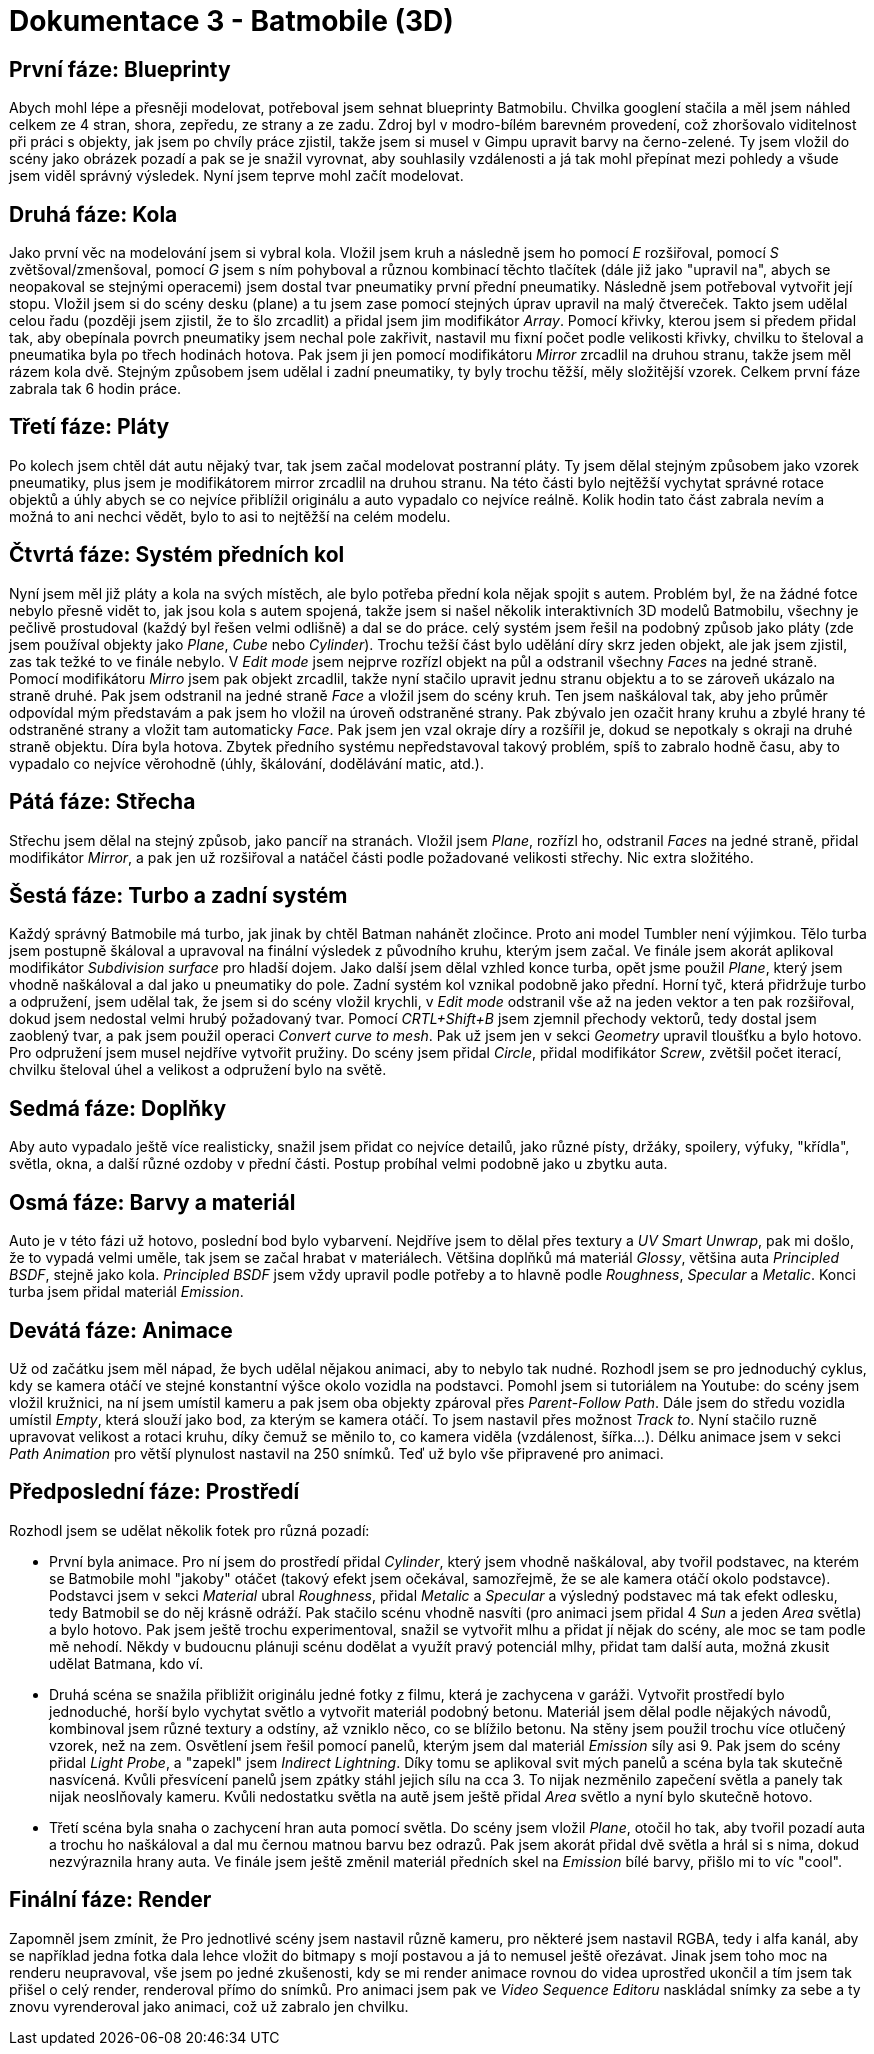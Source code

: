 = Dokumentace 3 - Batmobile (3D)

== První fáze: Blueprinty
Abych mohl lépe a přesněji modelovat, potřeboval jsem sehnat blueprinty Batmobilu. Chvilka googlení stačila a měl jsem náhled celkem ze 4 stran, shora, zepředu, ze strany a
ze zadu. Zdroj byl v modro-bílém barevném provedení, což zhoršovalo viditelnost při práci s objekty, jak jsem po chvíly práce zjistil, takže jsem si musel v Gimpu upravit 
barvy na černo-zelené. Ty jsem vložil do scény jako obrázek pozadí a pak se je snažil vyrovnat, aby souhlasily vzdálenosti a já tak mohl přepínat mezi pohledy a všude jsem
viděl správný výsledek. Nyní jsem teprve mohl začít modelovat.

== Druhá fáze: Kola
Jako první věc na modelování jsem si vybral kola. Vložil jsem kruh a následně jsem ho pomocí _E_ rozšiřoval, pomocí _S_ zvětšoval/zmenšoval, pomocí _G_ jsem s ním pohyboval 
a různou kombinací těchto tlačítek (dále již jako "upravil na", abych se neopakoval se stejnými operacemi) jsem dostal tvar pneumatiky první přední pneumatiky. Následně jsem 
potřeboval vytvořit její stopu. Vložil jsem si do scény desku (plane) a tu jsem zase pomocí stejných úprav upravil na malý čtvereček. Takto jsem udělal celou řadu (později 
jsem zjistil, že to šlo zrcadlit) a přidal jsem jim modifikátor _Array_. Pomocí křivky, kterou jsem si předem přidal tak, aby obepínala povrch pneumatiky jsem nechal pole zakřivit,
nastavil mu fixní počet podle velikosti křivky, chvilku to šteloval a pneumatika byla po třech hodinách hotova. Pak jsem ji jen pomocí modifikátoru _Mirror_ zrcadlil na druhou 
stranu, takže jsem měl rázem kola dvě. Stejným způsobem jsem udělal i zadní pneumatiky, ty byly trochu těžší, měly složitější vzorek. Celkem první fáze zabrala tak 6 hodin práce.

== Třetí fáze: Pláty
Po kolech jsem chtěl dát autu nějaký tvar, tak jsem začal modelovat postranní pláty. Ty jsem dělal stejným způsobem jako vzorek pneumatiky, plus jsem je modifikátorem mirror
zrcadlil na druhou stranu. Na této části bylo nejtěžší vychytat správné rotace objektů a úhly abych se co nejvíce přiblížil originálu a auto vypadalo co nejvíce reálně. Kolik hodin
tato část zabrala nevím a možná to ani nechci vědět, bylo to asi to nejtěžší na celém modelu.

== Čtvrtá fáze: Systém předních kol
Nyní jsem měl již pláty a kola na svých místěch, ale bylo potřeba přední kola nějak spojit s autem. Problém byl, že na žádné fotce nebylo přesně vidět to, jak jsou kola s autem 
spojená, takže jsem si našel několik interaktivních 3D modelů Batmobilu, všechny je pečlivě prostudoval (každý byl řešen velmi odlišně) a dal se do práce. celý systém jsem řešil
na podobný způsob jako pláty (zde jsem používal objekty jako _Plane_, _Cube_ nebo _Cylinder_). Trochu težší část bylo udělání díry skrz jeden objekt, ale jak jsem zjistil, zas tak težké
to ve finále nebylo. V _Edit mode_ jsem nejprve rozřízl objekt na půl a odstranil všechny _Faces_ na jedné straně. Pomocí modifikátoru _Mirro_ jsem pak objekt zrcadlil, takže
nyní stačilo upravit jednu stranu objektu a to se zároveň ukázalo na straně druhé. Pak jsem odstranil na jedné straně _Face_ a vložil jsem do scény kruh. Ten jsem naškáloval tak,
aby jeho průměr odpovídal mým představám a pak jsem ho vložil na úroveň odstraněné strany. Pak zbývalo jen ozačit hrany kruhu a zbylé hrany té odstraněné strany a vložit tam
automaticky _Face_. Pak jsem jen vzal okraje díry a rozšířil je, dokud se nepotkaly s okraji na druhé straně objektu. Díra byla hotova. Zbytek předního systému nepředstavoval takový
problém, spíš to zabralo hodně času, aby to vypadalo co nejvíce věrohodně (úhly, škálování, dodělávání matic, atd.).

== Pátá fáze: Střecha
Střechu jsem dělal na stejný způsob, jako pancíř na stranách. Vložil jsem _Plane_, rozřízl ho, odstranil _Faces_ na jedné straně, přidal modifikátor _Mirror_, a pak jen už rozšiřoval
a natáčel části podle požadované velikosti střechy. Nic extra složitého.

== Šestá fáze: Turbo a zadní systém
Každý správný Batmobile má turbo, jak jinak by chtěl Batman nahánět zločince. Proto ani model Tumbler není výjimkou. Tělo turba jsem postupně škáloval a upravoval na finální výsledek
z původního kruhu, kterým jsem začal. Ve finále jsem akorát aplikoval modifikátor _Subdivision surface_ pro hladší dojem. Jako další jsem dělal vzhled konce turba, opět jsme použil
_Plane_, který jsem vhodně naškáloval a dal jako u pneumatiky do pole. Zadní systém kol vznikal podobně jako přední.  Horní tyč, která přidržuje turbo a odpružení, jsem
udělal tak, že jsem si do scény vložil krychli, v _Edit mode_ odstranil vše až na jeden vektor a ten pak rozšiřoval, dokud jsem nedostal velmi hrubý požadovaný tvar. Pomocí 
_CRTL+Shift+B_ jsem zjemnil přechody vektorů, tedy dostal jsem zaoblený tvar, a pak jsem použil operaci _Convert curve to mesh_. Pak už jsem jen v sekci _Geometry_ upravil tloušťku
a bylo hotovo. Pro odpružení jsem musel nejdříve vytvořit pružiny. Do scény jsem přidal _Circle_, přidal modifikátor _Screw_, zvětšil počet iterací, chvilku šteloval úhel a velikost
a odpružení bylo na světě.

== Sedmá fáze: Doplňky
Aby auto vypadalo ještě více realisticky, snažil jsem přidat co nejvíce detailů, jako různé písty, držáky, spoilery, výfuky, "křídla", světla, okna, a další různé ozdoby v přední
části. Postup probíhal velmi podobně jako u zbytku auta. 

== Osmá fáze: Barvy a materiál
Auto je v této fázi už hotovo, poslední bod bylo vybarvení. Nejdříve jsem to dělal přes textury a _UV Smart Unwrap_, pak mi došlo, že to vypadá velmi uměle, tak jsem se začal hrabat
v materiálech. Většina doplňků má materiál _Glossy_, většina auta _Principled BSDF_, stejně jako kola. _Principled BSDF_ jsem vždy upravil podle potřeby a to hlavně podle _Roughness_,
_Specular_ a _Metalic_. Konci turba jsem přidal materiál _Emission_.

== Devátá fáze: Animace
Už od začátku jsem měl nápad, že bych udělal nějakou animaci, aby to nebylo tak nudné. Rozhodl jsem se pro jednoduchý cyklus, kdy se kamera otáčí ve stejné konstantní výšce okolo
vozidla na podstavci. Pomohl jsem si tutoriálem na Youtube: do scény jsem vložil kružnici, na ní jsem umístil kameru a pak jsem oba objekty zpároval přes _Parent_-_Follow Path_.
Dále jsem do středu vozidla umístil _Empty_, která slouží jako bod, za kterým se kamera otáčí. To jsem nastavil přes možnost _Track to_. Nyní stačilo ruzně upravovat velikost a 
rotaci kruhu, díky čemuž se měnilo to, co kamera viděla (vzdálenost, šířka...). Délku animace jsem v sekci _Path Animation_ pro větší plynulost nastavil na 250 snímků. Teď už 
bylo vše připravené pro animaci.

== Předposlední fáze: Prostředí
Rozhodl jsem se udělat několik fotek pro různá pozadí: 

* První byla animace. Pro ní jsem do prostředí přidal _Cylinder_, který jsem vhodně naškáloval, aby tvořil podstavec, na kterém
se Batmobile mohl "jakoby" otáčet (takový efekt jsem očekával, samozřejmě, že se ale kamera otáčí okolo podstavce). Podstavci jsem v sekci _Material_ ubral _Roughness_, přidal 
_Metalic_ a _Specular_ a výsledný podstavec má tak efekt odlesku, tedy Batmobil se do něj krásně odráží. Pak stačilo scénu vhodně nasvíti (pro animaci jsem přidal 4 _Sun_ a jeden
_Area_ světla) a bylo hotovo. Pak jsem ještě trochu experimentoval, snažil se vytvořit mlhu a přidat jí nějak do scény, ale moc se tam podle mě nehodí. Někdy v budoucnu plánuji 
scénu dodělat a využít pravý potenciál mlhy, přidat tam další auta, možná zkusit udělat Batmana, kdo ví.

* Druhá scéna se snažila přibližit originálu jedné fotky z filmu, která je zachycena v garáži. Vytvořit prostředí bylo jednoduché, horší bylo vychytat světlo a vytvořit materiál
podobný betonu. Materiál jsem dělal podle nějakých návodů, kombinoval jsem různé textury a odstíny, až vzniklo něco, co se blížilo betonu. Na stěny jsem použil trochu více
otlučený vzorek, než na zem. Osvětlení jsem řešil pomocí panelů, kterým jsem dal materiál _Emission_ síly asi 9. Pak jsem do scény přidal _Light Probe_, a "zapekl" jsem _Indirect Lightning_.
Díky tomu se aplikoval svit mých panelů a scéna byla tak skutečně nasvícená. Kvůli přesvícení panelů jsem zpátky stáhl jejich sílu na cca 3. To nijak nezměnilo zapečení světla a
panely tak nijak neoslňovaly kameru. Kvůli nedostatku světla na autě jsem ještě přidal _Area_ světlo a nyní bylo skutečně hotovo.

* Třetí scéna byla snaha o zachycení hran auta pomocí světla. Do scény jsem vložil _Plane_, otočil ho tak, aby tvořil pozadí auta a trochu ho naškáloval a dal mu černou matnou 
barvu bez odrazů. Pak jsem akorát přidal dvě světla a hrál si s nima, dokud nezvýraznila hrany auta. Ve finále jsem ještě změnil materiál předních skel na _Emission_ bílé barvy,
přišlo mi to víc "cool".

== Finální fáze: Render
Zapomněl jsem zmínit, že Pro jednotlivé scény jsem nastavil různě kameru, pro některé jsem nastavil RGBA, tedy i alfa kanál, aby se například jedna fotka dala lehce vložit do bitmapy s mojí postavou a já 
to nemusel ještě ořezávat. Jinak jsem toho moc na renderu neupravoval, vše jsem po jedné zkušenosti, kdy se mi render animace rovnou do videa uprostřed ukončil a tím jsem tak přišel
o celý render, renderoval přímo do snímků. Pro animaci jsem pak ve _Video Sequence Editoru_ naskládal snímky za sebe a ty znovu vyrenderoval jako animaci, což už zabralo jen chvilku.